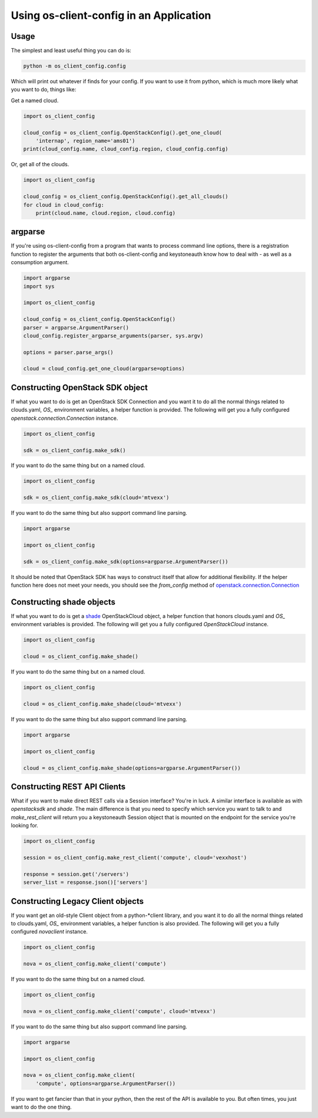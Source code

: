 ==========================================
 Using os-client-config in an Application
==========================================

Usage
-----

The simplest and least useful thing you can do is:

.. code-block:: python

  python -m os_client_config.config

Which will print out whatever if finds for your config. If you want to use
it from python, which is much more likely what you want to do, things like:

Get a named cloud.

.. code-block:: python

  import os_client_config

  cloud_config = os_client_config.OpenStackConfig().get_one_cloud(
      'internap', region_name='ams01')
  print(cloud_config.name, cloud_config.region, cloud_config.config)

Or, get all of the clouds.

.. code-block:: python

  import os_client_config

  cloud_config = os_client_config.OpenStackConfig().get_all_clouds()
  for cloud in cloud_config:
      print(cloud.name, cloud.region, cloud.config)

argparse
--------

If you're using os-client-config from a program that wants to process
command line options, there is a registration function to register the
arguments that both os-client-config and keystoneauth know how to deal
with - as well as a consumption argument.

.. code-block:: python

  import argparse
  import sys

  import os_client_config

  cloud_config = os_client_config.OpenStackConfig()
  parser = argparse.ArgumentParser()
  cloud_config.register_argparse_arguments(parser, sys.argv)

  options = parser.parse_args()

  cloud = cloud_config.get_one_cloud(argparse=options)

Constructing OpenStack SDK object
---------------------------------

If what you want to do is get an OpenStack SDK Connection and you want it to
do all the normal things related to clouds.yaml, `OS_` environment variables,
a helper function is provided. The following will get you a fully configured
`openstack.connection.Connection` instance.

.. code-block:: python

  import os_client_config

  sdk = os_client_config.make_sdk()

If you want to do the same thing but on a named cloud.

.. code-block:: python

  import os_client_config

  sdk = os_client_config.make_sdk(cloud='mtvexx')

If you want to do the same thing but also support command line parsing.

.. code-block:: python

  import argparse

  import os_client_config

  sdk = os_client_config.make_sdk(options=argparse.ArgumentParser())

It should be noted that OpenStack SDK has ways to construct itself that allow
for additional flexibility. If the helper function here does not meet your
needs, you should see the `from_config` method of
`openstack.connection.Connection <https://docs.openstack.org/openstacksdk/latest//user/guides/connect_from_config.html>`_

Constructing shade objects
--------------------------

If what you want to do is get a
`shade <https://docs.openstack.org/infra/shade/>`_ OpenStackCloud object, a
helper function that honors clouds.yaml and `OS_` environment variables is
provided. The following will get you a fully configured `OpenStackCloud`
instance.

.. code-block:: python

  import os_client_config

  cloud = os_client_config.make_shade()

If you want to do the same thing but on a named cloud.

.. code-block:: python

  import os_client_config

  cloud = os_client_config.make_shade(cloud='mtvexx')

If you want to do the same thing but also support command line parsing.

.. code-block:: python

  import argparse

  import os_client_config

  cloud = os_client_config.make_shade(options=argparse.ArgumentParser())

Constructing REST API Clients
-----------------------------

What if you want to make direct REST calls via a Session interface? You're
in luck. A similar interface is available as with `openstacksdk` and `shade`.
The main difference is that you need to specify which service you want to
talk to and `make_rest_client` will return you a keystoneauth Session object
that is mounted on the endpoint for the service you're looking for.

.. code-block:: python

  import os_client_config

  session = os_client_config.make_rest_client('compute', cloud='vexxhost')

  response = session.get('/servers')
  server_list = response.json()['servers']

Constructing Legacy Client objects
----------------------------------

If you want get an old-style Client object from a python-\*client library,
and you want it to do all the normal things related to clouds.yaml, `OS_`
environment variables, a helper function is also provided. The following
will get you a fully configured `novaclient` instance.

.. code-block:: python

  import os_client_config

  nova = os_client_config.make_client('compute')

If you want to do the same thing but on a named cloud.

.. code-block:: python

  import os_client_config

  nova = os_client_config.make_client('compute', cloud='mtvexx')

If you want to do the same thing but also support command line parsing.

.. code-block:: python

  import argparse

  import os_client_config

  nova = os_client_config.make_client(
      'compute', options=argparse.ArgumentParser())

If you want to get fancier than that in your python, then the rest of the
API is available to you. But often times, you just want to do the one thing.
